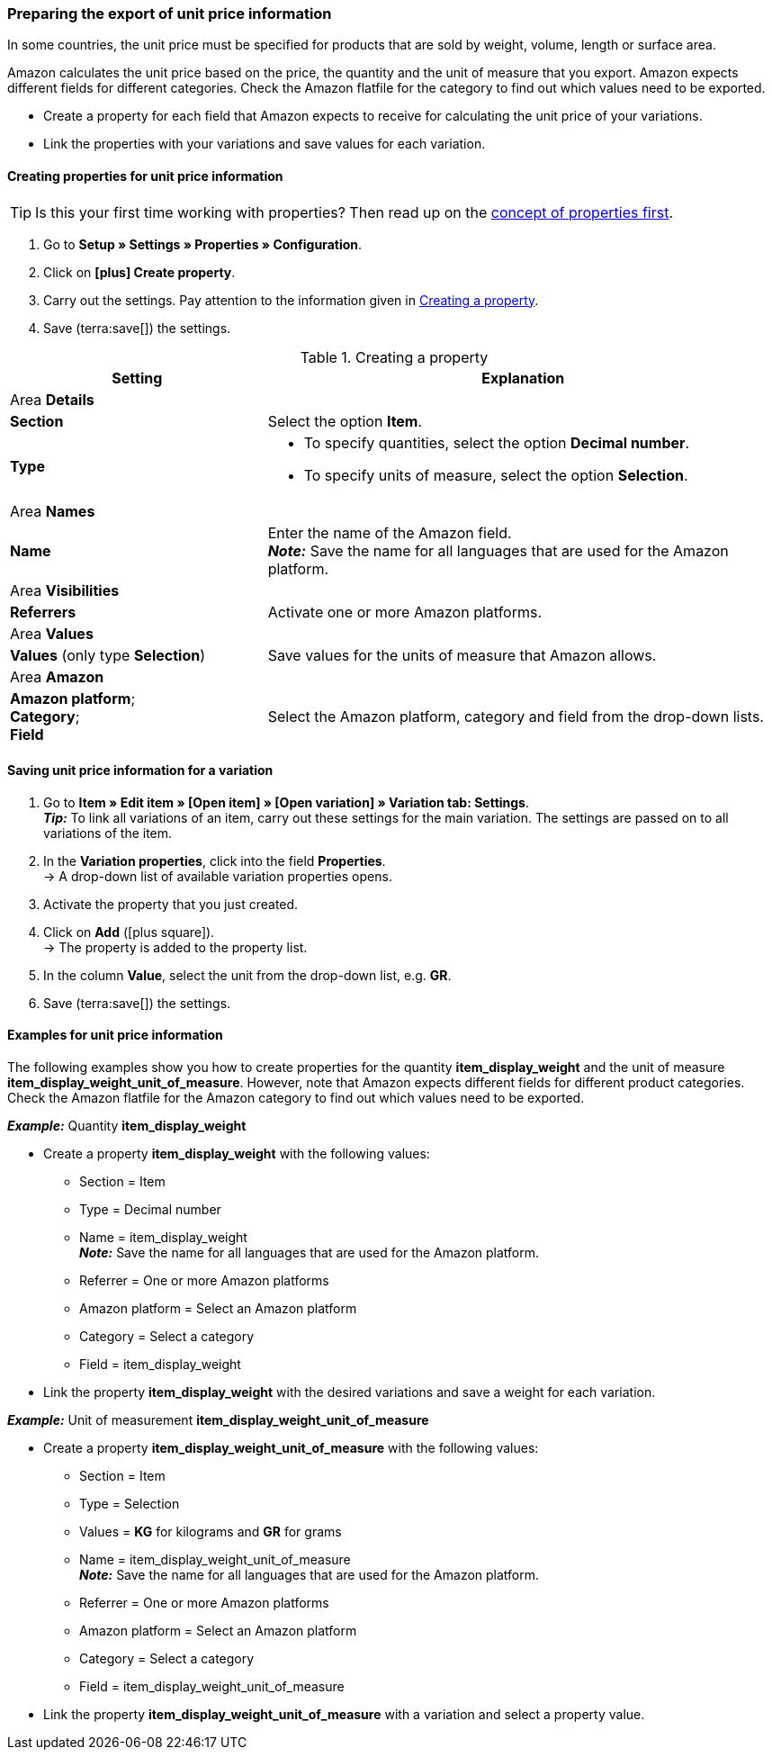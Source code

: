 [#860]
=== Preparing the export of unit price information

In some countries, the unit price must be specified for products that are sold by weight, volume, length or surface area.

Amazon calculates the unit price based on the price, the quantity and the unit of measure that you export. Amazon expects different fields for different categories. Check the Amazon flatfile for the category to find out which values need to be exported.

* Create a property for each field that Amazon expects to receive for calculating the unit price of your variations.
* Link the properties with your variations and save values for each variation.

[#bp-100]
==== Creating properties for unit price information

TIP: Is this your first time working with properties? Then read up on the xref:item:properties.adoc#10[concept of properties first].

. Go to *Setup » Settings » Properties » Configuration*.
. Click on *icon:plus[role="darkGrey"] Create property*.
. Carry out the settings. Pay attention to the information given in <<#table-amazon-property-base-price>>.
. Save (terra:save[]) the settings.

[#table-amazon-property-base-price]
.Creating a property
[cols="1,2a"]
|===
| Setting | Explanation

2+^| Area *Details*

| *Section*
| Select the option *Item*.

| *Type*
| * To specify quantities, select the option *Decimal number*.
* To specify units of measure, select the option *Selection*.

2+^| Area *Names*

| *Name*
| Enter the name of the Amazon field. +
*_Note:_* Save the name for all languages that are used for the Amazon platform.

2+^| Area *Visibilities*

| *Referrers*
| Activate one or more Amazon platforms.

2+^| Area *Values*

| *Values* (only type *Selection*)
| Save values for the units of measure that Amazon allows.

2+^| Area *Amazon*

| *Amazon platform*; +
*Category*; +
*Field*
| Select the Amazon platform, category and field from the drop-down lists.

|===

[#bp-200]
==== Saving unit price information for a variation

. Go to *Item » Edit item » [Open item] » [Open variation] » Variation tab: Settings*. +
*_Tip:_* To link all variations of an item, carry out these settings for the main variation. The settings are passed on to all variations of the item.
. In the *Variation properties*, click into the field *Properties*. +
→ A drop-down list of available variation properties opens.
. Activate the property that you just created.
. Click on *Add* (icon:plus-square[role="green"]). +
→ The property is added to the property list.
. In the column *Value*, select the unit from the drop-down list, e.g. *GR*.
. Save (terra:save[]) the settings.

[#bp-300]
==== Examples for unit price information

The following examples show you how to create properties for the quantity *item_display_weight* and the unit of measure *item_display_weight_unit_of_measure*. However, note that Amazon expects different fields for different product categories. Check the Amazon flatfile for the Amazon category to find out which values need to be exported.

[.collapseBox]
.*_Example:_* Quantity *item_display_weight*
--

* Create a property *item_display_weight* with the following values:
  ** Section = Item
  ** Type = Decimal number
  ** Name = item_display_weight +
  *_Note:_* Save the name for all languages that are used for the Amazon platform.
  ** Referrer = One or more Amazon platforms
  ** Amazon platform = Select an Amazon platform
  ** Category = Select a category
  ** Field = item_display_weight
* Link the property *item_display_weight* with the desired variations and save a weight for each variation.
--

[.collapseBox]
.*_Example:_* Unit of measurement *item_display_weight_unit_of_measure*
--

* Create a property *item_display_weight_unit_of_measure* with the following values:
  ** Section = Item
  ** Type = Selection
  ** Values = *KG* for kilograms and *GR* for grams
  ** Name = item_display_weight_unit_of_measure +
  *_Note:_* Save the name for all languages that are used for the Amazon platform.
  ** Referrer = One or more Amazon platforms
  ** Amazon platform = Select an Amazon platform
  ** Category = Select a category
  ** Field = item_display_weight_unit_of_measure
* Link the property *item_display_weight_unit_of_measure* with a variation and select a property value.
--
